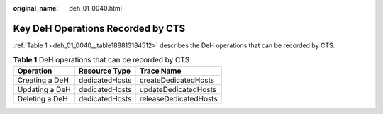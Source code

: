 :original_name: deh_01_0040.html

.. _deh_01_0040:

Key DeH Operations Recorded by CTS
==================================

:ref:`Table 1 <deh_01_0040__table188813184512>` describes the DeH operations that can be recorded by CTS.

.. _deh_01_0040__table188813184512:

.. table:: **Table 1** DeH operations that can be recorded by CTS

   ============== ============== =====================
   Operation      Resource Type  Trace Name
   ============== ============== =====================
   Creating a DeH dedicatedHosts createDedicatedHosts
   Updating a DeH dedicatedHosts updateDedicatedHosts
   Deleting a DeH dedicatedHosts releaseDedicatedHosts
   ============== ============== =====================
